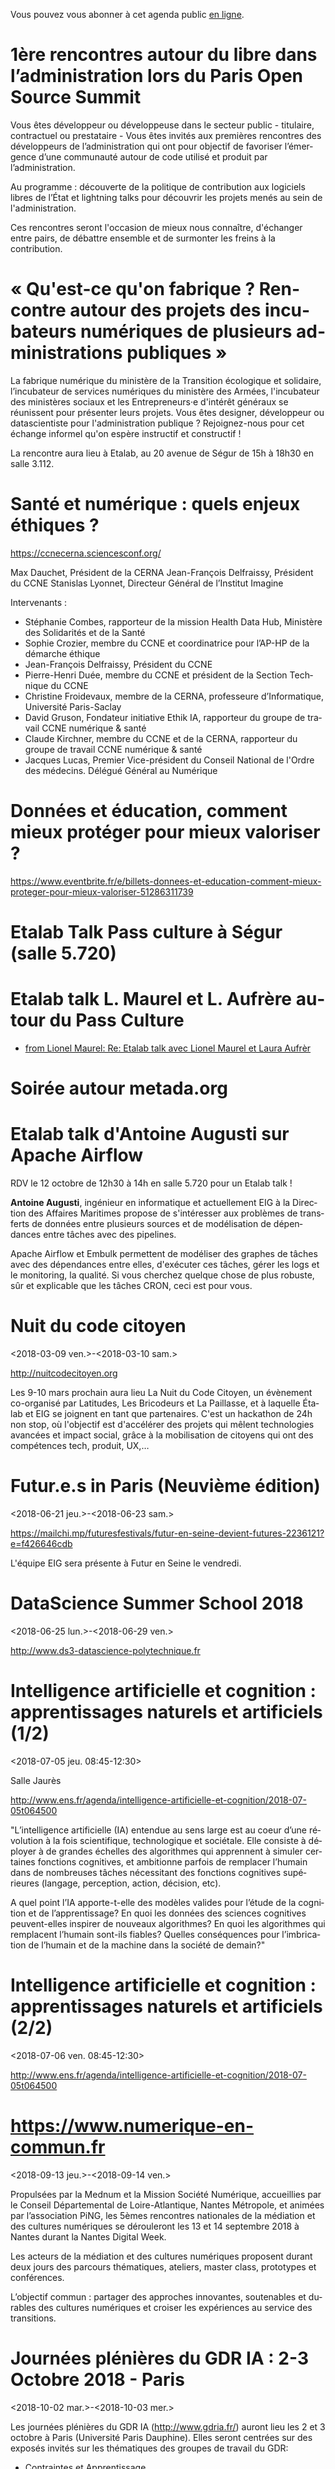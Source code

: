 Vous pouvez vous abonner à cet agenda public [[https://cloud.eig-forever.org/index.php/apps/calendar/p/C1YPGSGZ1JZPVDDU/EIG2018-Open][en ligne]].

* 1ère rencontres autour du libre dans l’administration lors du Paris Open Source Summit
  SCHEDULED: <2018-12-06 jeu. 9:00-18:00>
  :PROPERTIES:
  :LOCATION: 87, avenue des magasins généraux 93300 Aubervilliers (Dock Pullmann)
  :ID:       0cf649b9-04c8-45fc-a356-9364898ff069
  :END:

Vous êtes développeur ou développeuse dans le secteur public -
titulaire, contractuel ou prestataire - Vous êtes invités aux
premières rencontres des développeurs de l’administration qui ont pour
objectif de favoriser l’émergence d’une communauté autour de code
utilisé et produit par l’administration.

Au programme : découverte de la politique de contribution aux
logiciels libres de l’État et lightning talks pour découvrir les
projets menés au sein de l'administration.

Ces rencontres seront l'occasion de mieux nous connaître, d'échanger
entre pairs, de débattre ensemble et de surmonter les freins à la
contribution.

* « Qu'est-ce qu'on fabrique ?  Rencontre autour des projets des incubateurs numériques de plusieurs administrations publiques »
  SCHEDULED: <2018-11-29 jeu. 15:00-18:30>
  :PROPERTIES:
  :LOCATION: 20 avenue de Ségur, 75007 Paris
  :ID:       9c98501b-3d5c-4761-8a8e-3aad7581dc3a
  :END:

La fabrique numérique du ministère de la Transition écologique et
solidaire, l’incubateur de services numériques du ministère des
Armées, l'incubateur des ministères sociaux et les Entrepreneurs·e
d'intérêt généraux se réunissent pour présenter leurs projets.  Vous
êtes designer, développeur ou datascientiste pour l'administration
publique ?  Rejoignez-nous pour cet échange informel qu'on espère
instructif et constructif !

La rencontre aura lieu à Etalab, au 20 avenue de Ségur de 15h à 18h30
en salle 3.112.

* Santé et numérique : quels enjeux éthiques ?
  SCHEDULED: <2018-11-19 lun. 9:00-13:00>
  :PROPERTIES:
  :LOCATION: Auditorium de l'Institut Imagine, 24 boulevard du Montparnase, Paris 15e
  :ID:       2d57b721-9278-4812-9985-3b95f375a023
  :END:

https://ccnecerna.sciencesconf.org/

Max Dauchet, Président de la CERNA
Jean-François Delfraissy, Président du CCNE
Stanislas Lyonnet, Directeur Général de l’Institut Imagine

Intervenants :

- Stéphanie Combes, rapporteur de la mission Health Data Hub,
  Ministère des Solidarités et de la Santé
- Sophie Crozier, membre du CCNE et coordinatrice pour l’AP-HP de la
  démarche éthique
- Jean-François Delfraissy, Président du CCNE
- Pierre-Henri Duée, membre du CCNE et président de la Section
  Technique du CCNE
- Christine Froidevaux, membre de la CERNA, professeure
  d’Informatique, Université Paris-Saclay
- David Gruson, Fondateur initiative Ethik IA, rapporteur du groupe de
  travail CCNE numérique & santé
- Claude Kirchner, membre du CCNE et de la CERNA, rapporteur du groupe
  de travail CCNE numérique & santé
- Jacques Lucas, Premier Vice-président du Conseil National de l'Ordre
  des médecins. Délégué Général au Numérique

* Données et éducation, comment mieux protéger pour mieux valoriser ?
  SCHEDULED: <2018-10-25 jeu. 18:00-20:00>
  :PROPERTIES:
  :LOCATION: Lab 110 bis, 54 rue de Bellechasse, 75007 Paris
  :ID:       c6161b49-49eb-451e-9e17-961302361339
  :END:

https://www.eventbrite.fr/e/billets-donnees-et-education-comment-mieux-proteger-pour-mieux-valoriser-51286311739

* Etalab Talk Pass culture à Ségur (salle 5.720)
  SCHEDULED: <2018-12-18 mar. 12:30-14:00>
  :PROPERTIES:
  :LOCATION: 20 avenue de Ségur, 75007 Paris
  :ID:       4d893e23-9b7d-470d-aa03-914723d66c3f
  :END:

* Etalab talk L. Maurel et L. Aufrère autour du Pass Culture
  SCHEDULED: <2018-12-18 mar. 12:30-14:00>
  :PROPERTIES:
  :LOCATION: 20 avenue de Ségur, 75007 Paris
  :ID:       ea189e03-9ce2-4518-83d3-ff10f1434f2c
  :END:

- [[gnus:nnimap+localhost:datagouv/INBOX#CADX00U+Gnk9A5pionNGJ8+=0=yysG53uP=w=x+ecGB9tF2dwgg@mail.gmail.com][from Lionel Maurel: Re: Etalab talk avec Lionel Maurel et Laura Aufrèr]]

* Soirée autour metada.org
  SCHEDULED: <2018-10-17 mer. 18:00>
  :PROPERTIES:
  :LOCATION: LLL, 16 Rue du Caire, 75002 Paris
  :ID:       42d5740b-3655-400c-9a9f-4009e33f2d30
  :END:

* Etalab talk d'Antoine Augusti sur Apache Airflow
  SCHEDULED: <2018-10-12 ven. 12:30-14:00>
  :PROPERTIES:
  :ID:       d03e7ff8-48c4-454c-8e2a-e32399cbb7c6
  :LOCATION: 20 avenue de Ségur, 75007 Paris
  :END:

RDV le 12 octobre de 12h30 à 14h en salle 5.720 pour un Etalab talk !

*Antoine Augusti*, ingénieur en informatique et actuellement EIG à la
Direction des Affaires Maritimes propose de s'intéresser aux problèmes
de transferts de données entre plusieurs sources et de modélisation de
dépendances entre tâches avec des pipelines.

Apache Airflow et Embulk permettent de modéliser des graphes de tâches
avec des dépendances entre elles, d'exécuter ces tâches, gérer les
logs et le monitoring, la qualité.  Si vous cherchez quelque chose de
plus robuste, sûr et explicable que les tâches CRON, ceci est pour
vous.

* Nuit du code citoyen
  :PROPERTIES:
  :ID:       78688cf1-1cca-4575-9a4e-6e3941e25025
  :END:
  <2018-03-09 ven.>-<2018-03-10 sam.>

http://nuitcodecitoyen.org

Les 9-10 mars prochain aura lieu La Nuit du Code Citoyen, un évènement
co-organisé par Latitudes, Les Bricodeurs et La Paillasse, et à
laquelle Étalab et EIG se joignent en tant que partenaires.  C'est un
hackathon de 24h non stop, où l'objectif est d'accélérer des projets
qui mêlent technologies avancées et impact social, grâce à la
mobilisation de citoyens qui ont des compétences tech, produit, UX,...

* Futur.e.s in Paris (Neuvième édition)
  :PROPERTIES:
  :ID:       96174856-e0c6-4410-a67b-a6c319b6c9c4
  :END:
  <2018-06-21 jeu.>-<2018-06-23 sam.>

https://mailchi.mp/futuresfestivals/futur-en-seine-devient-futures-2236121?e=f426646cdb

L'équipe EIG sera présente à Futur en Seine le vendredi.

* DataScience Summer School 2018
  :PROPERTIES:
  :ID:       fc28861b-2b12-48a7-bbea-4358b724e922
  :END:
  <2018-06-25 lun.>-<2018-06-29 ven.>

http://www.ds3-datascience-polytechnique.fr

* Intelligence artificielle et cognition : apprentissages naturels et artificiels (1/2)
  :PROPERTIES:
  :ID:       9f8738e1-63e6-4e06-84bd-eb404f6799c4
  :END:
  <2018-07-05 jeu. 08:45-12:30>
  :PROPERTIES:
  :LOCATION: 29 rue d'Ulm 75005 Paris
  :END:

Salle Jaurès

http://www.ens.fr/agenda/intelligence-artificielle-et-cognition/2018-07-05t064500

"L’intelligence artificielle (IA) entendue au sens large est au coeur
d’une révolution à la fois scientifique, technologique et
sociétale. Elle consiste à déployer à de grandes échelles des
algorithmes qui apprennent à simuler certaines fonctions cognitives,
et ambitionne parfois de remplacer l’humain dans de nombreuses tâches
nécessitant des fonctions cognitives supérieures (langage, perception,
action, décision, etc).

A quel point l’IA apporte-t-elle des modèles valides pour l’étude de
la cognition et de l’apprentissage? En quoi les données des sciences
cognitives peuvent-elles inspirer de nouveaux algorithmes? En quoi les
algorithmes qui remplacent l’humain sont-ils fiables? Quelles
conséquences pour l’imbrication de l’humain et de la machine dans la
société de demain?"

* Intelligence artificielle et cognition : apprentissages naturels et artificiels (2/2)
  :PROPERTIES:
  :ID:       c58c0463-20c1-4921-9b1a-d4e3037f3cf2
  :END:
  <2018-07-06 ven. 08:45-12:30>
  :PROPERTIES:
  :ID:       3aac9fb2-8a1c-4ab2-90b4-c307dd44c748
  :LOCATION: 29 rue d'Ulm 75005 Paris
  :END:

http://www.ens.fr/agenda/intelligence-artificielle-et-cognition/2018-07-05t064500

* https://www.numerique-en-commun.fr
  :PROPERTIES:
  :LOCATION: Nantes
  :ID:       cf366db9-c6f6-48b5-8bac-f0f5a6fd2337
  :END:
  <2018-09-13 jeu.>-<2018-09-14 ven.>

Propulsées par la Mednum et la Mission Société Numérique, accueillies
par le Conseil Départemental de Loire-Atlantique, Nantes Métropole, et
animées par l’association PiNG, les 5èmes rencontres nationales de la
médiation et des cultures numériques se dérouleront les 13 et 14
septembre 2018 à Nantes durant la Nantes Digital Week.

Les acteurs de la médiation et des cultures numériques proposent
durant deux jours des parcours thématiques, ateliers, master class,
prototypes et conférences.

L’objectif commun : partager des approches innovantes, soutenables et
durables des cultures numériques et croiser les expériences au service
des transitions.

* Journées plénières du GDR IA : 2-3 Octobre 2018 - Paris
  :PROPERTIES:
  :LOCATION: Paris
  :ID:       a57b7402-f057-4c4d-b664-657f8ecb4e45
  :END:
  <2018-10-02 mar.>-<2018-10-03 mer.>

Les journées plénières du GDR IA (http://www.gdria.fr/) auront lieu
les 2 et 3 octobre à Paris (Université Paris Dauphine). Elles seront
centrées sur des exposés invités sur les thématiques des groupes de
travail du GDR:

- Contraintes et Apprentissage,
- Jeux, 
- Planification Multi-Agents, Flexible, Temporelle, Epistémique et Contingente, 
- Médiation 
- Représentations et Algorithmes en Pratique, 
- Explicabilité

ainsi que sur les activités des groupes de travail inter-GDR:

- Raisonner sur les Données (avec le GDR Madics) 
- Théorie Algorithmique de la Décision et des Jeux (avec le GDR RO)

Des sessions de discussion seront également organisées.

* Océan Hackathon
  :PROPERTIES:
  :ID:       183e6c18-c7e7-42d6-b85c-ba90766e3c88
  :END:
  <2018-10-05 ven.>-<2018-10-07 dim.>

- Page d'accueil : https://www.facebook.com/OceanHackathon/
- Pourquoi déposer son défi : https://www.youtube.com/watch?v=Il66DecTLNY

Les EIG des défis B@liseNav et Prédisauvetage participent.

* www.dataliteracyconference.net #DLC2018
  :PROPERTIES:
  :LOCATION: Aix-en-Provence
  :ID:       00208cf1-4f9e-4525-a1f2-d547664d1c89
  :END:
  <2018-10-05 ven.>-<2018-10-06 sam.>

Si les « data » sont aujourd’hui un puissant vecteur de développement
économique, de capacitation citoyenne ou encore, de production de
connaissances, elles suscitent également des inquiétudes légitimes,
ainsi que des luttes de pouvoir. L’idée montante d’une « littératie »
des données consiste à permettre à tout décideur, collaborateur,
innovateur, entrepreneur, chercheur ou citoyen d’en comprendre les
enjeux, d’en discuter les sources et les usages, et d’en tirer parti
dans sa propre activité.
                                                                                     
Dans les entreprises et les administrations, à l’école, dans la
recherche comme dans la société, la capacité de produire, comprendre
et utiliser des données numériques devient une compétence
essentielle. Avec les meilleurs experts mondiaux et après le succès
des éditions 2016 et 2017, Data Literacy Conference 2018 délivre les
clés d’une « culture de la donnée » enfin accessible aux
non-spécialistes.

* OceanHackathon (ENSTA-Bretagne)
  :PROPERTIES:
  :ID:       44e2c068-8f17-4578-98ab-a6af83d57167
  :END:
  <2018-10-05 ven.>-<2018-10-07 dim.>

https://www.facebook.com/OceanHackathon/

http://www.tech-brest-iroise.fr/Actualit%c3%a9s-Ocean-Hackathon-_3-du-5-au-7-octobre-2018-%c3%a0-l%e2%80%99ENSTA-Bretagne-2124-2807-0-0.html

* COMMENT Configuration

#+SEQ_TODO:  STRT(s) NEXT(n) TODO(t) WAIT(w) | DONE(d) CANCELED(c)
#+LANGUAGE:  fr
#+DRAWERS:   HIDE LOGBOOK
#+ARCHIVE:   ~/.eig2/archives/eig-open-agenda-archives.org::
#+CATEGORY:  EIG
* HackEdu - pendant le salon EducaTice
  :PROPERTIES:
  :ID:       71f042fb-0892-4ccd-95f2-2ff88f9ba208
  :END:
  <2018-11-21 mer.>-<2018-11-23 ven.>

Un Hackathon sur trois jours autour des données pédagogique, organisé
par le Ministère de l'Éducation National.

Les EIG du défi CoachÉlèves participent.

* Éditathon Wikipédia aux Gobelins
  SCHEDULED: <2018-09-21 ven.>
  :PROPERTIES:
  :ID:       02794dc4-5e0d-4192-8561-b032d90bfa6c
  :END:

Visite des ateliers des Gobelins le matin et enrichissement de
contenus et d'articles sur les projets Wikimédia l'après-midi.

Inscription libre et gratuite : bastien.guerry AT data.gouv.fr

* Projection du documentaire « Datagueule Démocraties »
  SCHEDULED: <2018-09-19 mer. 18:30>
  :PROPERTIES:
  :ID:       24cae33b-77db-40a5-bb99-5d246a31a9a2
  :END:

A l’initiative de Victor Schmidt, une projection du documentaire
Datagueule – Démocraties, le mercredi 19/09 au Liberté Living Lab, en
présence des réalisateurs, dont Sylvain Lapoix.

* Étalab talk sur « Le Drenche » à Ségur salle 4.724
  SCHEDULED: <2018-09-14 ven. 12:30-14:00>
  :PROPERTIES:
  :LOCATION: 20 avenue de Ségur, 75007 Paris
  :ID:       d4a804d3-8a7a-40f7-8072-d97420193345
  :END:

Avec F. Guignard et J. Cagé.

* Étalab talk sur NosSystèmes - transparence et jouabilité des données
  SCHEDULED: <2018-07-11 mer. 12:30-14:00>
  :PROPERTIES:
  :ID:       638c6e40-47d2-4de0-b329-27e78864d6ee
  :END:

NosSystèmes : Objectif de cette nouvelle saison NosSystèmes : rendre
les algorithmes publics plus intelligibles, joignables, jouables,
symétriques et ouverts. Après une première année de collaboration avec
Etalab sur la plateforme APB, nous allons dans cette nouvelle séquence
explorer de nouveaux terrains, choisis dans le vivier des projets EIG
et des Startups d’Etat, et travailler avec eux et nos partenaires à
rendre les algorithmes publics toujours plus exemplaires.  Loup
Cellard : Loup Cellard est designer et doctorant au Centre For
Interdisciplinary Methodologies de l'Université de Warwick (UK).

Dans le cadre de cette thèse, il réalise une enquête à Etalab autour
de l'ouverture des algorithmes publics et de la place du design dans
les projets de transparence démocratique.L'idée pendant ce dej serait
de se familiariser avec les deux démarches et de continuer la
collaboration avec eux après l'été pour les EIG intéressés.

* Fab14+ (tout juillet 2018)
  SCHEDULED: <2018-07-01 dim.>
  :PROPERTIES:
  :ID:       af28610e-eeec-418d-8672-14a950e295e7
  :END:

http://www.fab14.org/fr/fab14-plus/

* Événement Villani/Mounir/Delli au LLL
  SCHEDULED: <2018-06-28 jeu. 14:00-19:00>
  :PROPERTIES:
  :ID:       93955e1e-8691-4e7c-83f1-6a77eb2a49f7
  :LOCATION: 9 rue d'Alexandrie, 75002 Paris
  :END:

https://www.eventbrite.com/e/revolutions-de-lia-enjeux-tech-enjeux-de-societe-tickets-46715235527

The Future Society et le Liberté Living Lab co-organisent le jeudi 28
juin après-midi (13h > 20h) des ateliers thématiques sur le thème de
l’intelligence artificielle.

Le but de cet après-midi est de permettre aux participants de mieux
s’approprier les enjeux de la montée en puissance de l’IA. Le format
des débats sera donc très participatif, notamment sous la forme
d’ateliers thématiques. Cet après-midi sera ponctué par une
table-ronde et débat en plénière en présence de Cédric Villani, député
de LaREM de la 5ème circonscription de l'Essonne, Vice-Président de
l'Office Parlementaire pour l'Évaluation des Choix Scientifiques et
Technologiques (OPECST), Karima Delli, député européenne et Présidente
de la Commission des Transports, André Loesekrug-Pietri, porte-parole
de Joint European Disruptive Innovation (J.E.D.I) et Khalil Rouhana,
Directeur Général Adjoint de DG Connect.

* Session Tech EIG / Front & Back End
  SCHEDULED: <2018-06-27 mer. 13:00-14:30>
  :PROPERTIES:
  :LOCATION: Liberté Living Lab, 9 rue d'Alexandrie 75002 Paris
  :ID:       a7705bf0-7893-4098-8343-24697938c2bd
  :END:

- Intro à GraphQL par Stanislas Chollet, Engineering Manager / Lead
  Core API @ Dailymotion.

  GraphQL est une alternatives aux API REST utilisé notamment par
  Github et Facebook.  Quant à Stan, c'est un passionné d'informatique
  et fervent adepte de GraphQL, il présente régulièrement à différents
  meetup et conférences que ce soit sur GraphQL, Kubernetes du côté
  developeur ou l'automatisation en général: vous en trouverez plus
  sur lui ici.

- Une présentation "front" (React.js, du one action per screen,
  progressive web apps, server side rendering) à préciser en fonction
  des participants par Loick Le Digabel, Lead Front Engineer @
  Blablacar.

  Après avoir travaillé sur du front classique chez Dailymotion et
  participé à leur premier POC avec React.js, Loick a mis en place
  toute la nouvelle architecture front de Blablacar et vient partager
  avec nous ses retours d'expérience.  Probablement pas de 3e speaker
  pour laisser du temps au public et aux intervenants d'échanger
  autour des projets de chacun ! :)

Les détails logistiques :

- mercredi 27 juin 2018
- 13h à 14h30
- Liberté Living Lab, 9 rue d'Alexandrie 75002 Paris

* Journée wiki·data·gouv à la DINSIC
  SCHEDULED: <2018-06-12 mar.>
  :PROPERTIES:
  :CAPTURED: [2018-05-07 lun. 09:45]
  :ID:       e43e3918-bc06-4de9-bdb3-1db20b719e90
  :LOCATION: 20 avenue de Ségur, 75007 Paris
  :END:

Détails : https://github.com/etalab/wiki-data-gouv

De 9h30 à 18h30

À la DINSIC, salle 5.728 au 20 avenue de Ségur 75007 Paris.

* Mapathon Missing Maps Paris @ La Paillasse
  SCHEDULED: <2018-06-06 mer. 18:30-21:30>
  :PROPERTIES:
  :LOCATION: 226 Rue Saint-Denis, 75002 Paris
  :ID:       6822f5f2-ab0e-4a9c-919c-d69db7b05552
  :END:

   Venez nous aider à cartographier sur OpenStreetMap, la carte du
   monde collaborative et libre
                                                                                           
   CartONG et La Paillasse vous invitent à un mapathon pour découvrir
   la cartographie participative et humanitaire dans OpenStreetMap :
   pas besoin d'être un expert, c'est accessible à tout le monde !

   https://www.eventbrite.ca/e/billets-mapathon-missing-maps-paris-la-paillasse-46315029500
                                                                                           
* Rencontres Internationales de la Gestion Publique
  SCHEDULED: <2018-06-06 mer. 09:00-17:30>
  :PROPERTIES:
  :LOCATION: 139, rue de Bercy Centre de conférences Pierre-Mendès-France - 75012 Paris
  :ID:       3d3f67d0-0969-4704-b7b5-b9a7306856e2
  :END:

Le code a changé - Quelle gouvernance de l'action publique à l'ère
numérique ?

Lieu : 139, rue de Bercy Centre de conférences Pierre-Mendès-France -
75012 Paris

https://www.economie.gouv.fr/igpde-seminaires-conferences/rencontres-internationales-gestion-publique-rigp

* Étalab talk avec Dario Taraborelli salle 5.728 de 12h30 à 14h00
  SCHEDULED: <2018-06-04 lun. 12:30-14:00>
  :PROPERTIES:
  :LOCATION: 20 avenue de Ségur, 75007 Paris
  :ID:       ff866ecf-0574-4c88-b53f-07ce62b3c036
  :END:

Dario Taraborelli est directeur de la recherche de la fondation
Wikimédia.

Salle 5.728 de 12h30 à 14h00

*Title:* Supporting free knowledge with research and open data

*Abstract:* At the Wikimedia Foundation, we use data and open source
technology to understand and empower millions of readers and
contributors who interact with Wikipedia and its sister projects on a
daily basis. In this talk I’ll give an overview of the research team’s
current priorities and how we work to make our output reusable and
reproducible. I’ll focus in particular on an initiative called
WikiCite, aiming to improve our understanding of where Wikipedia and
Wikidata get their information from, by building a comprehensive,
collaboratively edited, structured knowledge base of citable sources
in Wikidata.

* Open Talk DINSIC sensibilisation à l'accessibilité numérique
  SCHEDULED: <2018-05-25 ven. 12:00-14:00>
  :PROPERTIES:
  :LOCATION: 20 avenue de Ségur, 75007 Paris
  :ID:       96a8d950-40a0-46f7-b6a9-316526706d73
  :END:

Opentalk DINSIC vendredi 25 mai à Ségur en salle 5.723 de 12h à 14h.

Prévoir son sandwich.

* L'IA : enjeux et défis pour la transition écologique et énergétique
  SCHEDULED: <2018-05-25 ven. 11:00-12:30>
  :PROPERTIES:
  :LOCATION: Auditorium de la tour Séquoia
  :ID:       9eeb95a4-9f25-466e-9e2e-9c2ea32528b6
  :END:

- Intervenants de la mission Villani
- https://eig-hq.slack.com/messages/C859D1X41/files/FARCV3ZRQ/

* Démocratie(s) ? #DataGueule // Projection et world Café
  SCHEDULED: <2018-05-24 jeu. 18:45-22:00>
  :PROPERTIES:
  :LOCATION: 23 Rue Dagorno, 75012 Paris
  :ID:       c1a7183f-58d2-42ab-a425-4488d6b6c668
  :END:

- L’arsenal - Le Tiers-Lieu Des Associations Étudiantes
- https://www.facebook.com/events/1757314807661581/permalink/1759906360735759

* Étalab talk (en français) sur « The Mother of All Demos » (Douglas Engelbart, 1968)
  SCHEDULED: <2018-05-04 ven. 12:00-14:00>
  :PROPERTIES:
  :ID:       f2a4e922-4445-4b2b-b0c0-9a4268f7c17d
  :LOCATION: 20 avenue de Ségur, 75007 Paris
  :END:

Animé par C. Quest et B. Guerry.

http://dougengelbart.org/firsts/1968-demo-interactive.html

Nous diffuserons la vidéo et commenterons le contexte technique de
1968, avec un focus particulier sur Stewart Brand, dont l’histoire
est racontée dans l’ouvrage de [[https://cfeditions.com/utopieNumerique/][Fred Turner, Aux sources de l’utopie
numérique]], 2012.

* La mobilité de la filière numerique au sein de l'État
  SCHEDULED: <2018-05-03 jeu.>
  :PROPERTIES:
  :ID:       7008d206-c97d-4cf9-b082-cf24a4f7b961
  :END:

https://www.fonction-publique.gouv.fr/mobilitensic2018

* Disruptions publiques - Saison 1 : La Blockchain 
  SCHEDULED: <2018-04-27 ven. 14:00-17:30>
  :PROPERTIES: 
  :LOCATION: 69 Rue de Varenne, Paris 75007
  :ID:       55d0e640-97c0-4080-b644-db4432935f50
  :END:

Au programme : une session découverte et inspiration avec les
programmes blockchain de la Caisse des Dépôts et Consignations, puis
un atelier d’idéation. En compagnie de Nadia Filali Directrice des
Programmes blockchain et pilote de LabChain, et Pierre Noro chargé
d’innovation blockchain à la Caisse des Dépots et
Consignations. L'évènement se déroulera le 27 avril de 14h à 17h au 69
rue de Varenne.

Inscription via ce lien: https://bit.ly/2HCLART

* Petit déjeuner de l’innovation autour de l’IA à travers une conférence de Frédéric Wickert
  SCHEDULED: <2018-04-12 jeu. 09:15>
  :PROPERTIES:
  :LOCATION: 40 rue de la Victoire 75009 Paris
  :ID:       998d8c59-c112-4271-b4a6-26aaf5afa317
  :END:

Kicklox organise le 12 Avril à 9h30 un petit déjeuner de l’innovation
autour de l’IA à travers une conférence de Frédéric Wickert –
Technical Evangelist chez Microsoft.

Inscription via ce lien : https://bit.ly/2pS6Jjg

* GAFAM, BATX : que valent nos données personnelles ? »
  SCHEDULED: <2018-04-09 lun. 19:15-21:15>
  :PROPERTIES:
  :LOCATION: Amphithéâtre Emile Boutmy - 27 rue Saint-Guillaume 75007 Paris
  :ID:       35f36326-9daf-4956-a145-a9adea276cf2
  :END:

https://www.sciencespo.fr/evenements/?event=gafam-batx-que-valent-nos-donnees-personnelles

Dans le cadre des Rencontres de Bioéthique de Sciences Po, conférence avec :

- Dominique Cardon, directeur du médialab de Sciences Po, professeur
  de Sociologie

- Christine Froidevaux, vice-présidente de la Société informatique de
  France, professeur d’informatique, Université Paris-Sud-Paris-Saclay

- Claude Huriet, sénateur honoraire, membre honoris causa de
  l’Académie nationale de médecine.

Présentation du débat par Emmanuel Hirsch, professeur à l’Université
Paris-Sud-Paris-Saclay, directeur de l’Espace éthique d’Ile-de-France.

* Hands-on chatbot
  SCHEDULED: <2018-04-09 lun. 19:00>
  :PROPERTIES:
  :LOCATION: Google France 38 avenue de l'Opéra Paris
  :ID:       fc564609-1fb7-4c60-b4dd-3db92e76781b
  :LOCATION: 20 avenue de Ségur, 75007 Paris
  :END:

- https://www.meetup.com/fr-FR/Duchess-France-Meetup/events/248991072/

* Étalab talk (en anglais) sur l’open source chez AWS
  SCHEDULED: <2018-04-06 ven. 12:30-14:00>
  :PROPERTIES:
  :ID:       120bd257-d301-422a-a996-e0c19814189f
  :END:

Rencontre avec Z. [[https://www.linkedin.com/in/zaheda-bhorat-143121][Bhorat]], en charge de la stratégie open-source
d'Amazon Web Services.

L'etalab talk se fera en anglais.

* Conférence de Yann Lecun
  SCHEDULED: <2018-04-04 mer. 18:30>
  :PROPERTIES:
  :LOCATION: BnF, Paris
  :ID:       1b035827-5670-4af6-840c-e44be845704d
  :END:

La théorie de l'apprentissage de Vapnik et les progrès récents de
l'intelligence artificielle.

http://smf.emath.fr/content/conf%C3%A9rence-bnf-yann-le-cun

* Garagethon Storia
  SCHEDULED: <2018-03-30 ven. 09:30-18:00>
  :PROPERTIES:
  :LOCATION: Liberté Living Lab
  :ID:       4d65f0eb-f34b-4434-aca9-e1d0c733a2f6
  :END:
* Sommet intelligence artificielle - ai-for-humanity
  SCHEDULED: <2018-03-29 jeu. 08:00-14:00>
  :PROPERTIES:
  :ID:       f5937acb-ddf2-4d23-9332-f2efaf29f75c
  :END:

https://www.numerique.gouv.fr/ai-for-humanity

* Esthétique des données - Gaîté Lyrique
  SCHEDULED: <2018-03-01 jeu. 19:00>
  :PROPERTIES:
  :ID:       6446ff51-ce32-4523-973f-1b2133e123d3
  :END:

https://gaite-lyrique.net/esthetique-des-donnees

* Perspectives de l’IA
  SCHEDULED: <2018-02-27 mar. 18:00-20:00>
  :PROPERTIES:
  :ID:       a4aef00b-46ae-4b60-9180-c5c7a2d5c9e8
  :END:

Perspectives de l’IA dans le secteur public autour du rapport de
Jérôme Pesenti

Amphithéâtre Leroy-Beaulieu-Sorel - 27 rue Saint-Guillaume, 75007
Paris.

https://www.sciencespo.fr/evenements/?event=perspectives-de-lia-dans-le-secteur-public-autour-du-rapport-de-jerome-pesenti

* MakeryMedialab #3 Que partage-t-on dans les Fablabs?
  SCHEDULED: <2018-02-22 jeu. 19:00>
  :PROPERTIES:
  :ID:       587bcd3e-7e15-48c1-b7f6-d8a13ba461b6
  :END:

Lieu : Gaîté Lyrique

